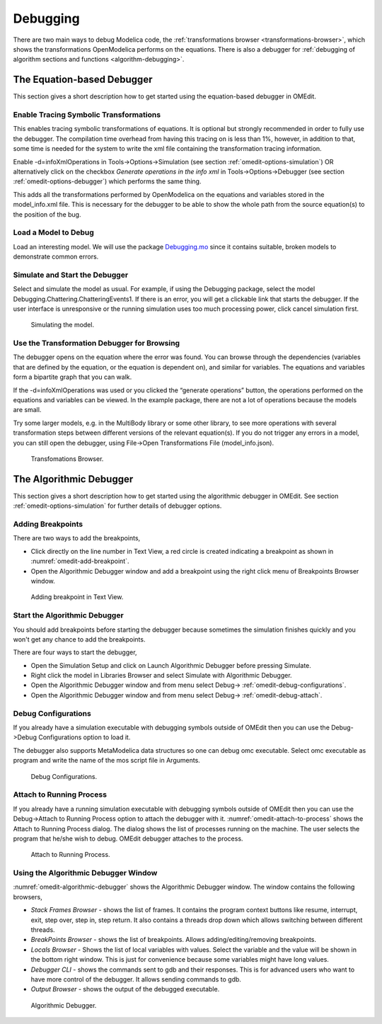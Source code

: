 .. _debugging :

Debugging
=========

There are two main ways to debug Modelica code, the
:ref:`transformations browser <transformations-browser>`, which shows the
transformations OpenModelica performs on the equations.
There is also a debugger for :ref:`debugging of algorithm sections and functions <algorithm-debugging>`.

.. _transformations-browser :

The Equation-based Debugger
---------------------------

This section gives a short description how to get started using the equation-based debugger in OMEdit.

Enable Tracing Symbolic Transformations
~~~~~~~~~~~~~~~~~~~~~~~~~~~~~~~~~~~~~~~

This enables tracing symbolic transformations of equations. It is
optional but strongly recommended in order to fully use the debugger.
The compilation time overhead from having this tracing on is less than
1%, however, in addition to that, some time is needed for the system to
write the xml file containing the transformation tracing information.

Enable -d=infoXmlOperations in Tools->Options->Simulation (see section
:ref:`omedit-options-simulation`) OR alternatively click on the checkbox *Generate operations in
the info xml* in Tools->Options->Debugger (see section :ref:`omedit-options-debugger`) which
performs the same thing.

This adds all the transformations performed by OpenModelica on the
equations and variables stored in the model\_info.xml file. This is
necessary for the debugger to be able to show the whole path from the
source equation(s) to the position of the bug.

Load a Model to Debug
~~~~~~~~~~~~~~~~~~~~~

Load an interesting model. We will use the package `Debugging.mo <https://github.com/OpenModelica/OMCompiler/blob/master/Examples/Debugging.mo>`__
since it contains suitable, broken models to demonstrate common errors.

Simulate and Start the Debugger
~~~~~~~~~~~~~~~~~~~~~~~~~~~~~~~

Select and simulate the model as usual. For example, if using the
Debugging package, select the model
Debugging.Chattering.ChatteringEvents1. If there is an error, you will
get a clickable link that starts the debugger. If the user interface is
unresponsive or the running simulation uses too much processing power,
click cancel simulation first.

.. figure :: media/omedit-debug-more.png

  Simulating the model.

Use the Transformation Debugger for Browsing
~~~~~~~~~~~~~~~~~~~~~~~~~~~~~~~~~~~~~~~~~~~~

The debugger opens on the equation where the error was found.
You can browse through the dependencies (variables that
are defined by the equation, or the equation is dependent on), and
similar for variables. The equations and variables form a bipartite
graph that you can walk.

If the -d=infoXmlOperations was used or you clicked the “generate
operations” button, the operations performed on the equations and
variables can be viewed. In the example package, there are not a lot of
operations because the models are small.

Try some larger models, e.g. in the MultiBody library or some other
library, to see more operations with several transformation steps
between different versions of the relevant equation(s). If you do not
trigger any errors in a model, you can still open the debugger, using
File->Open Transformations File (model\_info.json).

.. figure :: media/omedit-transformationsbrowser.png

  Transfomations Browser.

.. _algorithm-debugging :

The Algorithmic Debugger
------------------------

This section gives a short description how to get started using the
algorithmic debugger in OMEdit. See section :ref:`omedit-options-simulation` for further details
of debugger options.

Adding Breakpoints
~~~~~~~~~~~~~~~~~~

There are two ways to add the breakpoints,

-  Click directly on the line number in Text View, a red circle is
   created indicating a breakpoint as shown in :numref:`omedit-add-breakpoint`.

-  Open the Algorithmic Debugger window and add a breakpoint using the
   right click menu of Breakpoints Browser window.

.. figure :: media/omedit-add-breakpoint.png
  :name: omedit-add-breakpoint

  Adding breakpoint in Text View.

Start the Algorithmic Debugger
~~~~~~~~~~~~~~~~~~~~~~~~~~~~~~

You should add breakpoints before starting the debugger because
sometimes the simulation finishes quickly and you won't get any chance
to add the breakpoints.

There are four ways to start the debugger,

-  Open the Simulation Setup and click on Launch Algorithmic Debugger
   before pressing Simulate.

-  Right click the model in Libraries Browser and select Simulate with
   Algorithmic Debugger.

-  Open the Algorithmic Debugger window and from menu select
   Debug-> :ref:`omedit-debug-configurations`.

-  Open the Algorithmic Debugger window and from menu select
   Debug-> :ref:`omedit-debug-attach`.

.. _omedit-debug-configurations :

Debug Configurations
~~~~~~~~~~~~~~~~~~~~

If you already have a simulation executable with debugging symbols
outside of OMEdit then you can use the Debug->Debug Configurations
option to load it.

The debugger also supports MetaModelica data structures so one can debug
omc executable. Select omc executable as program and write the name of
the mos script file in Arguments.

.. figure :: media/omedit-debug-config.png

  Debug Configurations.

.. _omedit-debug-attach :

Attach to Running Process
~~~~~~~~~~~~~~~~~~~~~~~~~

If you already have a running simulation executable with debugging
symbols outside of OMEdit then you can use the Debug->Attach to Running
Process option to attach the debugger with it. :numref:`omedit-attach-to-process` shows the
Attach to Running Process dialog. The dialog shows the list of processes
running on the machine. The user selects the program that he/she wish to
debug. OMEdit debugger attaches to the process.

.. figure :: media/omedit-attach-to-process.png
  :name: omedit-attach-to-process

  Attach to Running Process.

Using the Algorithmic Debugger Window
~~~~~~~~~~~~~~~~~~~~~~~~~~~~~~~~~~~~~

:numref:`omedit-algorithmic-debugger` shows the Algorithmic Debugger window. The window contains
the following browsers,

-  *Stack Frames Browser* - shows the list of frames. It contains the
   program context buttons like resume, interrupt, exit, step over,
   step in, step return. It also contains a threads drop down which
   allows switching between different threads.

-  *BreakPoints Browser* - shows the list of breakpoints. Allows
   adding/editing/removing breakpoints.

-  *Locals Browser* - Shows the list of local variables with values.
   Select the variable and the value will be shown in the bottom
   right window. This is just for convenience because some variables
   might have long values.

-  *Debugger CLI* - shows the commands sent to gdb and their responses.
   This is for advanced users who want to have more control of the
   debugger. It allows sending commands to gdb.

-  *Output Browser* - shows the output of the debugged executable.

.. figure :: media/omedit-algorithmic-debugger.png
  :name: omedit-algorithmic-debugger

  Algorithmic Debugger.
